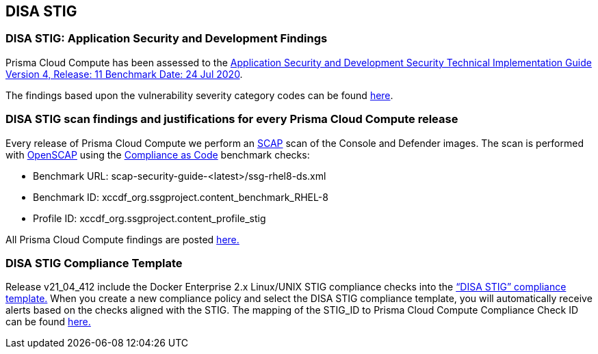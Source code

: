 == DISA STIG

=== DISA STIG: Application Security and Development Findings

Prisma Cloud Compute has been assessed to the https://public.cyber.mil/stigs/downloads/?_dl_facet_stigs=app-security%2Capp-security-dev[Application Security and Development Security Technical Implementation Guide Version 4, Release: 11 Benchmark Date: 24 Jul 2020].

The findings based upon the vulnerability severity category codes can be found xref:../STIG_ASD_v4_r11/ASD_v4_r11_overview.adoc[here].

=== DISA STIG scan findings and justifications for every Prisma Cloud Compute release

Every release of Prisma Cloud Compute we perform an https://csrc.nist.gov/projects/security-content-automation-protocol/[SCAP] scan of the Console and Defender images.
The scan is performed with https://www.open-scap.org/[OpenSCAP] using the https://github.com/ComplianceAsCode[Compliance as Code] benchmark checks:

- Benchmark URL: scap-security-guide-<latest>/ssg-rhel8-ds.xml
- Benchmark ID: xccdf_org.ssgproject.content_benchmark_RHEL-8
- Profile ID: xccdf_org.ssgproject.content_profile_stig

All Prisma Cloud Compute findings are posted xref:../Release_STIG_Findings/release_stig.adoc[here.]

=== DISA STIG Compliance Template
Release v21_04_412 include the Docker Enterprise 2.x Linux/UNIX STIG compliance checks into the https://docs.prismacloudcompute.com/docs/compute_edition_21_04/compliance/disa_stig_docker_enterprise.html[“DISA STIG” compliance template.]
When you create a new compliance policy and select the DISA STIG compliance template, you will automatically receive alerts based on the checks aligned with the STIG.
The mapping of the STIG_ID to Prisma Cloud Compute Compliance Check ID can be found xref:../Docker_Enterprise_DISA_STIG/docker_stig.adoc[here.]
